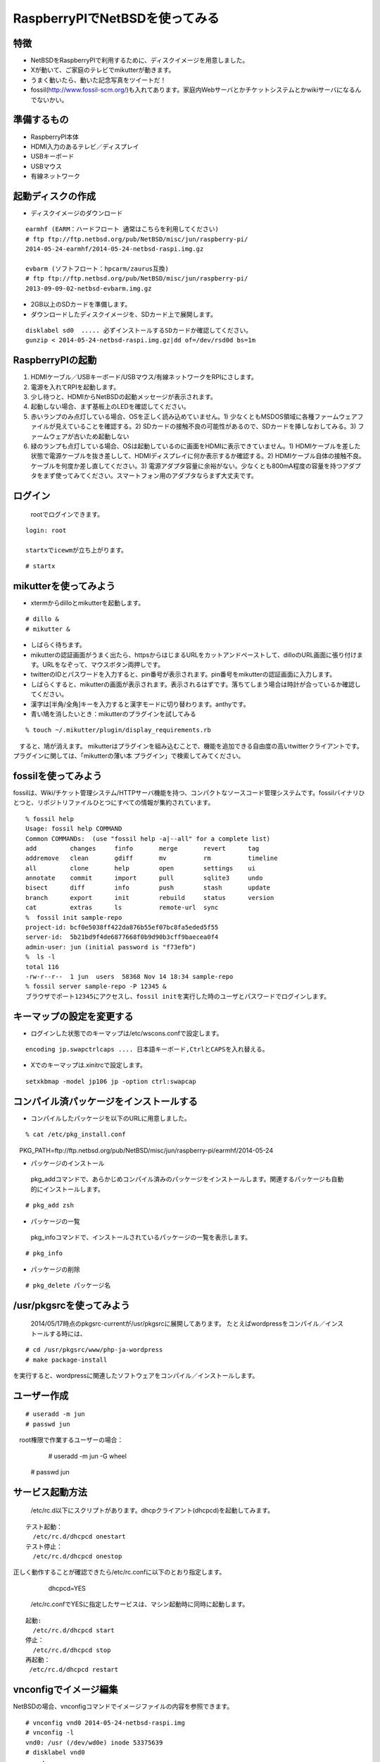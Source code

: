 .. 
 Copyright (c) 2013-4 Jun Ebihara All rights reserved.
 Redistribution and use in source and binary forms, with or without
 modification, are permitted provided that the following conditions
 are met:
 1. Redistributions of source code must retain the above copyright
    notice, this list of conditions and the following disclaimer.
 2. Redistributions in binary form must reproduce the above copyright
    notice, this list of conditions and the following disclaimer in the
    documentation and/or other materials provided with the distribution.
 THIS SOFTWARE IS PROVIDED BY THE AUTHOR ``AS IS'' AND ANY EXPRESS OR
 IMPLIED WARRANTIES, INCLUDING, BUT NOT LIMITED TO, THE IMPLIED WARRANTIES
 OF MERCHANTABILITY AND FITNESS FOR A PARTICULAR PURPOSE ARE DISCLAIMED.
 IN NO EVENT SHALL THE AUTHOR BE LIABLE FOR ANY DIRECT, INDIRECT,
 INCIDENTAL, SPECIAL, EXEMPLARY, OR CONSEQUENTIAL DAMAGES (INCLUDING, BUT
 NOT LIMITED TO, PROCUREMENT OF SUBSTITUTE GOODS OR SERVICES; LOSS OF USE,
 DATA, OR PROFITS; OR BUSINESS INTERRUPTION) HOWEVER CAUSED AND ON ANY
 THEORY OF LIABILITY, WHETHER IN CONTRACT, STRICT LIABILITY, OR TORT
 (INCLUDING NEGLIGENCE OR OTHERWISE) ARISING IN ANY WAY OUT OF THE USE OF
 THIS SOFTWARE, EVEN IF ADVISED OF THE POSSIBILITY OF SUCH DAMAGE.

 .. todo:: apache+php+mysql設定
 .. todo:: uim-pref-gtk
 .. todo:: webkit-gtk
 .. todo:: icewmの設定方法を書く
 .. todo:: btキーボード・マウス
 .. todo:: deforaos-* をテスト
 .. todo:: lang/ocamlをテスト
 .. todo:: lang/squeak
 .. todo:: www/wordpress
 .. todo:: puppetまたはansibleで設定する
 .. todo:: KOBO起動方法＆テスト
 .. todo:: beaglebone black テスト v7
 .. todo:: port-arm:2013/8/29 Radoslaw Kujawa
 .. todo:: For I2C consult the iic(4) man page, also see the i2cscan(8) utility and its source.
 .. todo:: For GPIO see gpio(4) man page.
 .. todo:: For SPI as far as I know there are no generic user-space components provided, besides support for SPI flashes.
 .. todo:: .build.sh -j -u -U -a earmhf -m evbarm iso-image

=================================
RaspberryPIでNetBSDを使ってみる
=================================

特徴
----

* NetBSDをRaspberryPIで利用するために、ディスクイメージを用意しました。
* Xが動いて、ご家庭のテレビでmikutterが動きます。
* うまく動いたら、動いた記念写真をツイートだ！
* fossil(http://www.fossil-scm.org/)も入れてあります。家庭内Webサーバとかチケットシステムとかwikiサーバになるんでないかい。

準備するもの
-------------
* RaspberryPI本体
* HDMI入力のあるテレビ／ディスプレイ
* USBキーボード
* USBマウス
* 有線ネットワーク

起動ディスクの作成
-------------------
* ディスクイメージのダウンロード

::

 earmhf (EARM：ハードフロート 通常はこちらを利用してください)
 # ftp ftp://ftp.netbsd.org/pub/NetBSD/misc/jun/raspberry-pi/
 2014-05-24-earmhf/2014-05-24-netbsd-raspi.img.gz
 
 evbarm (ソフトフロート：hpcarm/zaurus互換)
 # ftp ftp://ftp.netbsd.org/pub/NetBSD/misc/jun/raspberry-pi/
 2013-09-09-02-netbsd-evbarm.img.gz

* 2GB以上のSDカードを準備します。
* ダウンロードしたディスクイメージを、SDカード上で展開します。

::

	disklabel sd0  ..... 必ずインストールするSDカードか確認してください。
	gunzip < 2014-05-24-netbsd-raspi.img.gz|dd of=/dev/rsd0d bs=1m

RaspberryPIの起動
------------------
#. HDMIケーブル／USBキーボード/USBマウス/有線ネットワークをRPIにさします。
#. 電源を入れてRPIを起動します。
#. 少し待つと、HDMIからNetBSDの起動メッセージが表示されます。
#. 起動しない場合、まず基板上のLEDを確認してください。
#. 赤いランプのみ点灯している場合、OSを正しく読み込めていません。1) 少なくともMSDOS領域に各種ファームウェアファイルが見えていることを確認する。2) SDカードの接触不良の可能性があるので、SDカードを挿しなおしてみる。3) ファームウェアが古いため起動しない
#. 緑のランプも点灯している場合、OSは起動しているのに画面をHDMIに表示できていません。1) HDMIケーブルを差した状態で電源ケーブルを抜き差しして、HDMIディスプレイに何か表示するか確認する。2) HDMIケーブル自体の接触不良。ケーブルを何度か差し直してください。3) 電源アダプタ容量に余裕がない。少なくとも800mA程度の容量を持つアダプタをまず使ってみてください。スマートフォン用のアダプタならまず大丈夫です。

ログイン
---------
 rootでログインできます。

::

 login: root

 startxでicewmが立ち上がります。

::

 # startx

mikutterを使ってみよう
----------------------
* xtermからdilloとmikutterを起動します。

::

	# dillo &
	# mikutter &

* しばらく待ちます。
* mikutterの認証画面がうまく出たら、httpsからはじまるURLをカットアンドペーストして、dilloのURL画面に張り付けます。URLをなぞって、マウスボタン両押しです。
* twitterのIDとパスワードを入力すると、pin番号が表示されます。pin番号をmikutterの認証画面に入力します。
* しばらくすると、mikutterの画面が表示されます。表示されるはずです。落ちてしまう場合は時計が合っているか確認してください。
* 漢字は[半角/全角]キーを入力すると漢字モードに切り替わります。anthyです。
* 青い鳩を消したいとき：mikutterのプラグインを試してみる

::

% touch ~/.mikutter/plugin/display_requirements.rb

　すると、鳩が消えます。
mikutterはプラグインを組み込むことで、機能を追加できる自由度の高いtwitterクライアントです。プラグインに関しては、「mikutterの薄い本 プラグイン」で検索してみてください。

fossilを使ってみよう
----------------------
fossilは、Wiki/チケット管理システム/HTTPサーバ機能を持つ、コンパクトなソースコード管理システムです。fossilバイナリひとつと、リポジトリファイルひとつにすべての情報が集約されています。

::

 % fossil help
 Usage: fossil help COMMAND
 Common COMMANDs:  (use "fossil help -a|--all" for a complete list)
 add         changes     finfo       merge       revert      tag       
 addremove   clean       gdiff       mv          rm          timeline  
 all         clone       help        open        settings    ui        
 annotate    commit      import      pull        sqlite3     undo      
 bisect      diff        info        push        stash       update    
 branch      export      init        rebuild     status      version   
 cat         extras      ls          remote-url  sync      
 %  fossil init sample-repo
 project-id: bcf0e5038ff422da876b55ef07bc8fa5eded5f55
 server-id:  5b21bd9f4de6877668f0b9d90b3cff9baecea0f4
 admin-user: jun (initial password is "f73efb")
 %  ls -l 
 total 116
 -rw-r--r--  1 jun  users  58368 Nov 14 18:34 sample-repo
 % fossil server sample-repo -P 12345 &
 ブラウザでポート12345にアクセスし、fossil initを実行した時のユーザとパスワードでログインします。

キーマップの設定を変更する
--------------------------
* ログインした状態でのキーマップは/etc/wscons.confで設定します。

::

	encoding jp.swapctrlcaps .... 日本語キーボード,CtrlとCAPSを入れ替える。

* Xでのキーマップは.xinitrcで設定します。

::

	setxkbmap -model jp106 jp -option ctrl:swapcap


コンパイル済パッケージをインストールする
--------------------------------------------------
* コンパイルしたパッケージを以下のURLに用意しました。

::

 % cat /etc/pkg_install.conf
　PKG_PATH=ftp://ftp.netbsd.org/pub/NetBSD/misc/jun/raspberry-pi/earmhf/2014-05-24

* パッケージのインストール

 pkg_addコマンドで、あらかじめコンパイル済みのパッケージをインストールします。関連するパッケージも自動的にインストールします。

::

 # pkg_add zsh

* パッケージの一覧

 pkg_infoコマンドで、インストールされているパッケージの一覧を表示します。

::

	# pkg_info

* パッケージの削除

::

	# pkg_delete パッケージ名


/usr/pkgsrcを使ってみよう
--------------------------
 2014/05/17時点のpkgsrc-currentが/usr/pkgsrcに展開してあります。
 たとえばwordpressをコンパイル／インストールする時には、

::

	# cd /usr/pkgsrc/www/php-ja-wordpress
	# make package-install

を実行すると、wordpressに関連したソフトウェアをコンパイル／インストールします。

ユーザー作成
--------------

::

	# useradd -m jun
	# passwd jun
　root権限で作業するユーザーの場合：
	# useradd -m jun -G wheel
       # passwd jun

サービス起動方法
----------------
  /etc/rc.d以下にスクリプトがあります。dhcpクライアント(dhcpcd)を起動してみます。

::

 テスト起動：
   /etc/rc.d/dhcpcd onestart
 テスト停止：
   /etc/rc.d/dhcpcd onestop

 
正しく動作することが確認できたら/etc/rc.confに以下のとおり指定します。
   dhcpcd=YES
  /etc/rc.confでYESに指定したサービスは、マシン起動時に同時に起動します。

::

 起動:
   /etc/rc.d/dhcpcd start
 停止：
   /etc/rc.d/dhcpcd stop
 再起動：
  /etc/rc.d/dhcpcd restart

vnconfigでイメージ編集
------------------------

NetBSDの場合、vnconfigコマンドでイメージファイルの内容を参照できます。

::

 # vnconfig vnd0 2014-05-24-netbsd-raspi.img
 # vnconfig -l
 vnd0: /usr (/dev/wd0e) inode 53375639
 # disklabel vnd0
 　　 :
 8 partitions:
 #        size    offset     fstype [fsize bsize cpg/sgs]
 a:   3428352    385024     4.2BSD      0     0     0  # (Cyl.    188 -   1861)
 b:    262144    122880       swap                     # (Cyl.     60 -    187)
 c:   3690496    122880     unused      0     0        # (Cyl.     60 -   1861)
 d:   3813376         0     unused      0     0        # (Cyl.      0 -   1861)
 e:    114688      8192      MSDOS                     # (Cyl.      4 -     59)
 # mount_msdos /dev/vnd0e /mnt
 # ls /mnt
 LICENCE.broadcom    cmdline.txt         fixup_cd.dat        start.elf
 bootcode.bin        fixup.dat           kernel.img          start_cd.elf
 # cat /mnt/cmdline.txt
 root=ld0a console=fb
 #fb=1280x1024           # to select a mode, otherwise try EDID 
 #fb=disable             # to disable fb completely

 # umount /mnt
 # vnconfig -u vnd0

HDMIじゃなくシリアルコンソールで使うには
----------------------------------------
* MSDOS領域にある設定ファイルcmdline.txtの内容を変更してください。
https://raw.github.com/Evilpaul/RPi-config/master/config.txt

::

 ↓console=fbを消します。
 root=ld0a 
 #fb=1280x1024           # to select a mode, otherwise try EDID 
 #fb=disable             # to disable fb completely

起動ディスクを変えるには
------------------------
* MSDOS領域にある設定ファイルcmdline.txtの内容を変更してください。

::

 root=sd0a console=fb ←ld0をsd0にするとUSB接続したディスクから起動します
 #fb=1280x1024           # to select a mode, otherwise try EDID 
 #fb=disable             # to disable fb completely

最小構成のディスクイメージ
--------------------------
  NetBSD-currentのディスクイメージに関しては、以下の場所にあります。日付の部分は適宜読み替えてください。

::

 # ftp://nyftp.netbsd.org/pub/NetBSD-daily/HEAD/201310161210Z/evbarm-earmhf/binary/gzimg/rpi_inst.bin.gz
 # gunzip < rpi_inst.bin.gz |dd of=/dev/rsd3d bs=1m   .... sd3にコピー。

  RaspberryPIにsdカードを差して、起動すると、#　プロンプトが表示されます。
 # sysinst      .... NetBSDのインストールプログラムが起動します。

X11のインストール
------------------
 rpi.bin.gzからインストールした場合、Xは含まれていません。追加したい場合は、

　ftp://nyftp.netbsd.org/pub/NetBSD-daily/HEAD/201310161210Z/evbarm-earmhf/binary/sets/ 以下にあるtarファイルを展開します。tarで展開するときにpオプションをつけて、必要な権限が保たれるようにしてください。

::

 tar xzpvf xbase.tar.gz -C /     .... pをつける

クロスビルドの方法
------------------
* ソースファイル展開
* ./build.sh -U -m evbarm -a earmhf release
* earm{v[4567],}{hf,}{eb} earmv4hf
* http://mail-index.netbsd.org/tech-kern/2013/11/12/msg015933.html

.. csv-table::

 acorn26,armv2
 acorn32,armv3 armv4 (strongarm)
 cats shark netwinder, armv4 (strongarm)
 iyonix,armv5
 hpcarm,armv4 (strongarm) armv5.
 zaurus,armv5
 evbarm,armv5/6/7


pkgsrcを最新にしてみる
----------------------
* cd /usr/pkgsrc
* cvs update -PAd

外付けUSB端子
--------------
  NetBSDで利用できるUSBデバイスは利用できる（はずです)。電源の制約があるので、十分に電源を供給できる外付けUSBハブ経由で接続したほうが良いです。動作しているRPIにUSBデバイスを挿すと、電源の関係でRPIが再起動してしまう場合があります。その場合、電源を増強する基板を利用する方法もあります。

外付けSSD
--------------
 コンパイルには、サンディスク X110 Series SSD 64GB（読込 505MB/s、書込 445MB/s） SD6SB1M-064G-1022I　を外付けディスクケース経由で使っています。NFSが使える環境なら、NFSを使い、pkgsrcの展開をNFSサーバ側で実行する方法もあります。RPIにSSDを接続した場合、OSの種類と関係なく、RPI基板の個体差により、SSDが壊れる場合があるので十分注意してください。


液晶ディスプレイ
-----------------
  液晶キット( http://www.aitendo.com/page/28 )で表示できています。
aitendoの液晶キットはモデルチェンジした新型になっています。
On-Lap 1302でHDMI出力を確認できました。
HDMI-VGA変換ケーブルを利用する場合、MSDOS領域にある設定ファイルcmdline.txtで解像度を指定してください。

::

 https://twitter.com/oshimyja/status/399577939575963648
 とりあえずうちの1024x768の液晶の場合、 hdmi_group=2 hdmi_mode=16 の2行をconfig.txtに書いただけ。なんと単純。disable_borderはあってもなくても関係なし。


inode
-------
  inodeが足りない場合は、ファイルシステムを作り直してください。このイメージでは以下のようにファイルシステムを作成しています。

	# newfs -n 600000 /dev/rvnd0a

bytebench
--------------
  おおしまさん(@oshimyja)がbytebenchの結果を測定してくれました。

 https://twitter.com/oshimyja/status/400306733035184129/photo/1
 https://twitter.com/oshimyja/status/400303304573341696/photo/1


壁紙
-----
  おおしまさん(@oshimyja)ありがとうございます。

::

  http://www.yagoto-urayama.jp/~oshimaya/netbsd/Proudly/2013/


関連バグ
--------

#. dillo crashes at startup
  http://lists.dillo.org/pipermail/dillo-dev/2014-May/010161.html
  this image contains dillo with patch by Michael van Elst
  http://mail-index.netbsd.org/port-arm/2014/04/22/msg002386.html
#. port-arm/48805
  Audio Driver issues on Pi running NetBSD (2014-05-10) image 
  - hangs audio applications like audioplay
#. port-arm/48817
  pkgsrc/devel/ruby-delayer build failed: 
  Floating point exception (core dumped)

--

パーティションサイズをSDカードに合わせる
-----------------------------------------
　2GB以上のSDカードを利用している場合、パーティションサイズをSDカードに合わせることができます。この手順はカードの内容が消えてしまう可能性もあるため、重要なデータはバックアップをとるようにしてください。
  手順は、http://wiki.netbsd.org/ports/evbarm/raspberry_pi/ のGrowing the root file-systemにあります。

 このイメージのために、つついさんにスクリプトを作っていただきました。（まだテスト中です）

#. vi /etc/rc.confでrc_configured=NOに書き換え
#. reboot　.... シングルユーザで起動
#.  Enter pathname of shell or RETURN for /bin/sh: でリターン
#. cd /root/Extract/
#. sh expand-image-fssize-rpi.sh ... しばらくかかります
#.  リターンを押すと再起動します

::

 Untested sh script that will expand NetBSD partition and BSD FFS partition in the RPI image prepared 
 by Jun Ebihara: http://mail-index.netbsd.org/port-arm/2013/06/19/msg001882.html
 https://gist.github.com/tsutsui/5814498

シングルユーザでの起動
"""""""""""""""""""""
#. /etc/rc.confのrc_configured=YESをNOにして起動します。
#.  戻すときはmount / ;vi /etc/rc.conf　でNOをYESに変更してrebootします。


参考URL
--------
* http://wiki.netbsd.org/ports/evbarm/raspberry_pi/
* NetBSD Guide http://www.netbsd.org/docs/guide/en/
* NetBSD/RPiで遊ぶ(SDカードへの書き込み回数を気にしつつ)  http://hachulog.blogspot.jp/2013/03/netbsdrpisd.html
* http://www.raspberrypi.org/phpBB3/viewforum.php?f=86 NetBSDフォーラム
* http://www.raspberrypi.org/phpBB3/viewforum.php?f=82 日本語フォーラム

